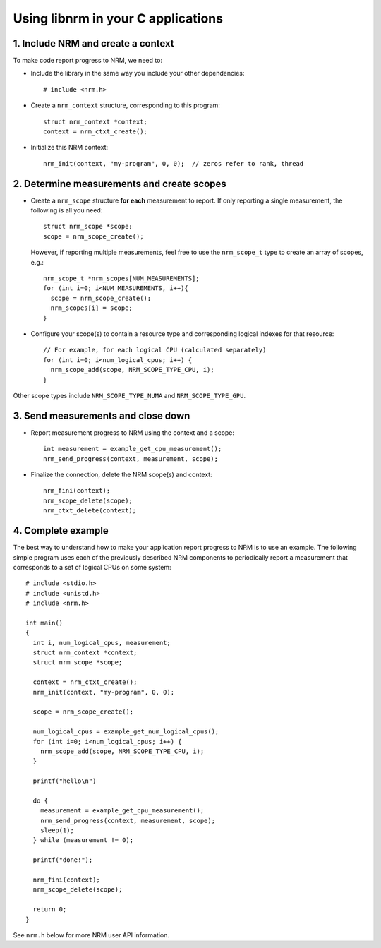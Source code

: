 Using libnrm in your C applications
===================================

1. Include NRM and create a context
-----------------------------------

To make code report progress to NRM, we need to:

- Include the library in the same way you include your other dependencies::

    # include <nrm.h>

- Create a ``nrm_context`` structure, corresponding to this program::

    struct nrm_context *context;
    context = nrm_ctxt_create();

- Initialize this NRM context::

    nrm_init(context, "my-program", 0, 0);  // zeros refer to rank, thread

2. Determine measurements and create scopes
-------------------------------------------

- Create a ``nrm_scope`` structure **for each** measurement to report. If only reporting
  a single measurement, the following is all you need::

    struct nrm_scope *scope;
    scope = nrm_scope_create();

  However, if reporting multiple measurements, feel free to use the ``nrm_scope_t`` type
  to create an array of scopes, e.g.::

    nrm_scope_t *nrm_scopes[NUM_MEASUREMENTS];
    for (int i=0; i<NUM_MEASUREMENTS, i++){
      scope = nrm_scope_create();
      nrm_scopes[i] = scope;
    }

- Configure your scope(s) to contain a resource type and corresponding logical indexes for that resource::

    // For example, for each logical CPU (calculated separately)
    for (int i=0; i<num_logical_cpus; i++) {
      nrm_scope_add(scope, NRM_SCOPE_TYPE_CPU, i);
    }

Other scope types include ``NRM_SCOPE_TYPE_NUMA`` and ``NRM_SCOPE_TYPE_GPU``.

3. Send measurements and close down
-----------------------------------

- Report measurement progress to NRM using the context and a scope::

    int measurement = example_get_cpu_measurement();
    nrm_send_progress(context, measurement, scope);

- Finalize the connection, delete the NRM scope(s) and context::

    nrm_fini(context);
    nrm_scope_delete(scope);
    nrm_ctxt_delete(context);

4. Complete example
-------------------

The best way to understand how to make your application report progress to NRM is to use an example.
The following simple program uses each of the previously described NRM components
to periodically report a measurement that corresponds to a set of logical CPUs on some system::

   # include <stdio.h>
   # include <unistd.h>
   # include <nrm.h>

   int main()
   {
     int i, num_logical_cpus, measurement;
     struct nrm_context *context;
     struct nrm_scope *scope;

     context = nrm_ctxt_create();
     nrm_init(context, "my-program", 0, 0);

     scope = nrm_scope_create();

     num_logical_cpus = example_get_num_logical_cpus();
     for (int i=0; i<num_logical_cpus; i++) {
       nrm_scope_add(scope, NRM_SCOPE_TYPE_CPU, i);
     }

     printf("hello\n")

     do {
       measurement = example_get_cpu_measurement();
       nrm_send_progress(context, measurement, scope);
       sleep(1);
     } while (measurement != 0);

     printf("done!");

     nrm_fini(context);
     nrm_scope_delete(scope);

     return 0;
   }

See ``nrm.h`` below for more NRM user API information.
